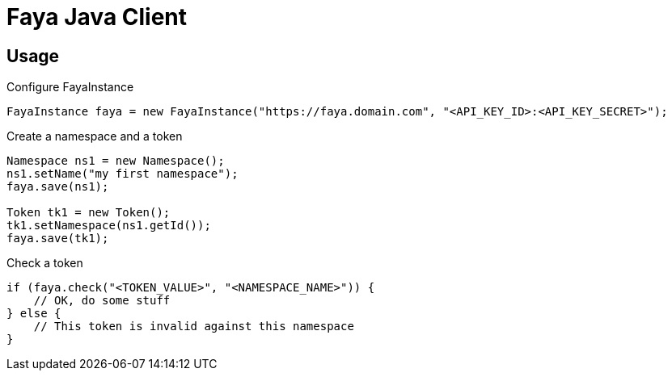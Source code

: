 = Faya Java Client

== Usage

Configure FayaInstance::
[source, java]
----
FayaInstance faya = new FayaInstance("https://faya.domain.com", "<API_KEY_ID>:<API_KEY_SECRET>");
----

Create a namespace and a token::
[source, java]
----
Namespace ns1 = new Namespace();
ns1.setName("my first namespace");
faya.save(ns1);

Token tk1 = new Token();
tk1.setNamespace(ns1.getId());
faya.save(tk1);
----

Check a token::
[source, java]
----
if (faya.check("<TOKEN_VALUE>", "<NAMESPACE_NAME>")) {
    // OK, do some stuff
} else {
    // This token is invalid against this namespace
}
----